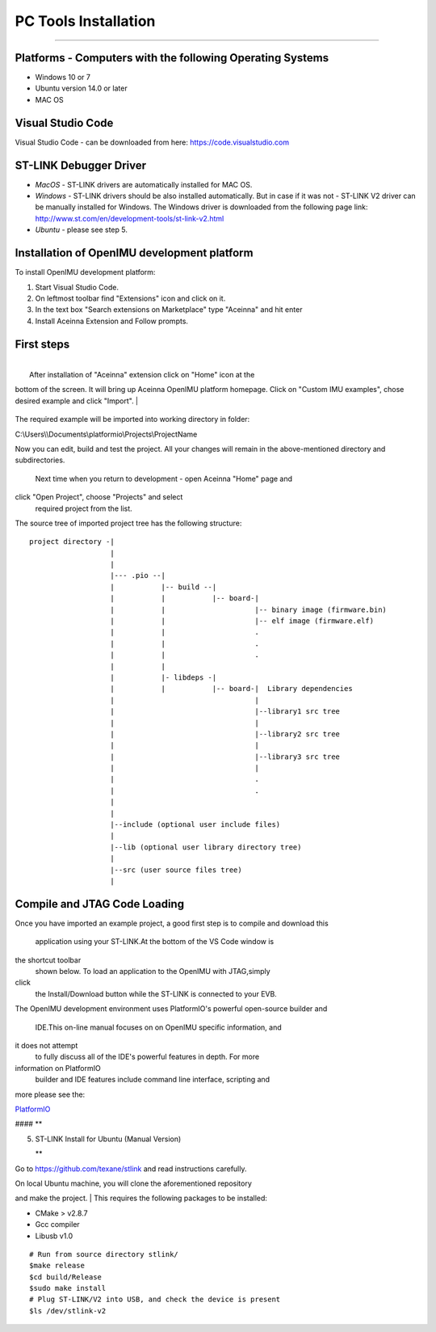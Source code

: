 **PC Tools Installation**
=========================

--------------

**Platforms - Computers with the following Operating Systems**
^^^^^^^^^^^^^^^^^^^^^^^^^^^^^^^^^^^^^^^^^^^^^^^^^^^^^^^^^^^^^^

-  Windows 10 or 7
-  Ubuntu version 14.0 or later
-  MAC OS

**Visual Studio Code**
^^^^^^^^^^^^^^^^^^^^^^

Visual Studio Code - can be downloaded from here:
https://code.visualstudio.com

**ST-LINK Debugger Driver**
^^^^^^^^^^^^^^^^^^^^^^^^^^^

-  *MacOS* - ST-LINK drivers are automatically installed for MAC OS.
-  *Windows* - ST-LINK drivers should be also installed automatically.
   But in case if it was not - ST-LINK V2 driver can be manually
   installed for Windows. The Windows driver is downloaded from the
   following page link:
   http://www.st.com/en/development-tools/st-link-v2.html
-  *Ubuntu* - please see step 5.

**Installation of OpenIMU development platform**
^^^^^^^^^^^^^^^^^^^^^^^^^^^^^^^^^^^^^^^^^^^^^^^^

To install OpenIMU development platform:

1. Start Visual Studio Code.
2. On leftmost toolbar find "Extensions" icon and click on it.
3. In the text box "Search extensions on Marketplace" type "Aceinna" and
   hit enter
4. Install Aceinna Extension and Follow prompts. |未找到图片|

**First steps**
^^^^^^^^^^^^^^^

| 
|  After installation of "Aceinna" extension click on "Home" icon at the
bottom of the screen. It will bring up Aceinna OpenIMU platform
homepage. Click on "Custom IMU examples", chose desired example and
click "Import".
| 

.. figure:: media/HomePage.png


The required example will be imported into working directory in folder:

C:\\Users\\\\Documents\\platformio\\Projects\\ProjectName

.. raw:: html

   <center>  
       

Now you can edit, build and test the project. All your changes will
remain in the above-mentioned directory and subdirectories.
 Next time when you return to development - open Aceinna "Home" page and
click "Open Project", choose "Projects" and select
 required project from the list.

.. raw:: html

   </center>    
       

The source tree of imported project tree has the following structure:

::

            project directory -|
                               |
                               |                                   
                               |--- .pio --|
                               |           |-- build --|   
                               |           |           |-- board-|   
                               |           |                     |-- binary image (firmware.bin)  
                               |           |                     |-- elf image (firmware.elf)  
                               |           |                     .  
                               |           |                     .  
                               |           |                     .  
                               |           |
                               |           |- libdeps -|   
                               |           |           |-- board-|  Library dependencies
                               |                                 |      
                               |                                 |--library1 src tree
                               |                                 |   
                               |                                 |--library2 src tree
                               |                                 |   
                               |                                 |--library3 src tree
                               |                                 |   
                               |                                 .  
                               |                                 .  
                               |                                            
                               |                                            
                               |--include (optional user include files)              
                               |                                            
                               |--lib (optional user library directory tree)
                               |
                               |--src (user source files tree)
                               |

**Compile and JTAG Code Loading**
^^^^^^^^^^^^^^^^^^^^^^^^^^^^^^^^^

.. raw:: html

   <center>  
       

Once you have imported an example project, a good first step is to
compile and download this
 application using your ST-LINK.At the bottom of the VS Code window is
the shortcut toolbar
 shown below. To load an application to the OpenIMU with JTAG,simply
click
 the Install/Download button while the ST-LINK is connected to your EVB.

.. raw:: html

   </center>  

.. raw:: html

   <center>  
       

The OpenIMU development environment uses PlatformIO's powerful
open-source builder and
 IDE.This on-line manual focuses on on OpenIMU specific information, and
it does not attempt
 to fully discuss all of the IDE's powerful features in depth. For more
information on PlatformIO
 builder and IDE features include command line interface, scripting and
more please see the:

.. raw:: html

   </center>   

`PlatformIO <https://docs.platformio.org>`__

#### \*\*

.. raw:: html

   <div id="step_5"> 

5. ST-LINK Install for Ubuntu (Manual Version)

   .. raw:: html

      </div>

   \*\*

Go to https://github.com/texane/stlink and read instructions carefully.

| On local Ubuntu machine, you will clone the aforementioned repository
and make the project.
|  This requires the following packages to be installed:

-  CMake > v2.8.7
-  Gcc compiler
-  Libusb v1.0

::

        # Run from source directory stlink/  
        $make release  
        $cd build/Release  
        $sudo make install  
        # Plug ST-LINK/V2 into USB, and check the device is present  
        $ls /dev/stlink-v2  

.. |未找到图片| image:: media/AddExtension.png
